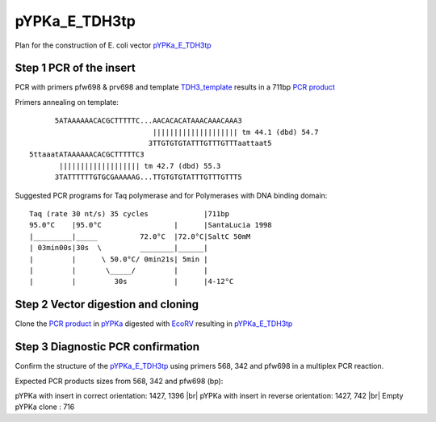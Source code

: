 ==============
pYPKa_E_TDH3tp
==============

Plan for the construction of E. coli vector `pYPKa_E_TDH3tp <./pYPKa_E_TDH3tp.txt>`_

Step 1 PCR of the insert
........................

PCR with primers pfw698 & prv698 and template `TDH3_template <./TDH3_template.txt>`_ results in 
a 711bp `PCR product <./TDH3.txt>`_


Primers annealing on template:
::

       5ATAAAAAACACGCTTTTTC...AACACACATAAACAAACAAA3
                              |||||||||||||||||||| tm 44.1 (dbd) 54.7
                             3TTGTGTGTATTTGTTTGTTTaattaat5
 5ttaaatATAAAAAACACGCTTTTTC3
        ||||||||||||||||||| tm 42.7 (dbd) 55.3
       3TATTTTTTGTGCGAAAAAG...TTGTGTGTATTTGTTTGTTT5

Suggested PCR programs for Taq polymerase and for Polymerases with DNA binding domain:
::

 
 Taq (rate 30 nt/s) 35 cycles             |711bp
 95.0°C    |95.0°C                 |      |SantaLucia 1998
 |_________|_____          72.0°C  |72.0°C|SaltC 50mM
 | 03min00s|30s  \         ________|______|
 |         |      \ 50.0°C/ 0min21s| 5min |
 |         |       \_____/         |      |
 |         |         30s           |      |4-12°C

Step 2 Vector digestion and cloning
...................................

Clone the `PCR product <./TDH3.txt>`_ in `pYPKa <./pYPKa.txt>`_ digested 
with `EcoRV <http://rebase.neb.com/rebase/enz/EcoRV.html>`_ resulting in `pYPKa_E_TDH3tp <./pYPKa_E_TDH3tp.txt>`_


Step 3 Diagnostic PCR confirmation
..................................

Confirm the structure of the `pYPKa_E_TDH3tp <./pYPKa_E_TDH3tp.txt>`_ using primers 568, 342 and pfw698 
in a multiplex PCR reaction.

Expected PCR products sizes from 568, 342 and pfw698 (bp):

pYPKa with insert in correct orientation: 1427, 1396 |br|
pYPKa with insert in reverse orientation: 1427, 742 |br|
Empty pYPKa clone                       : 716 


.. |br| raw:: html

   <br />

